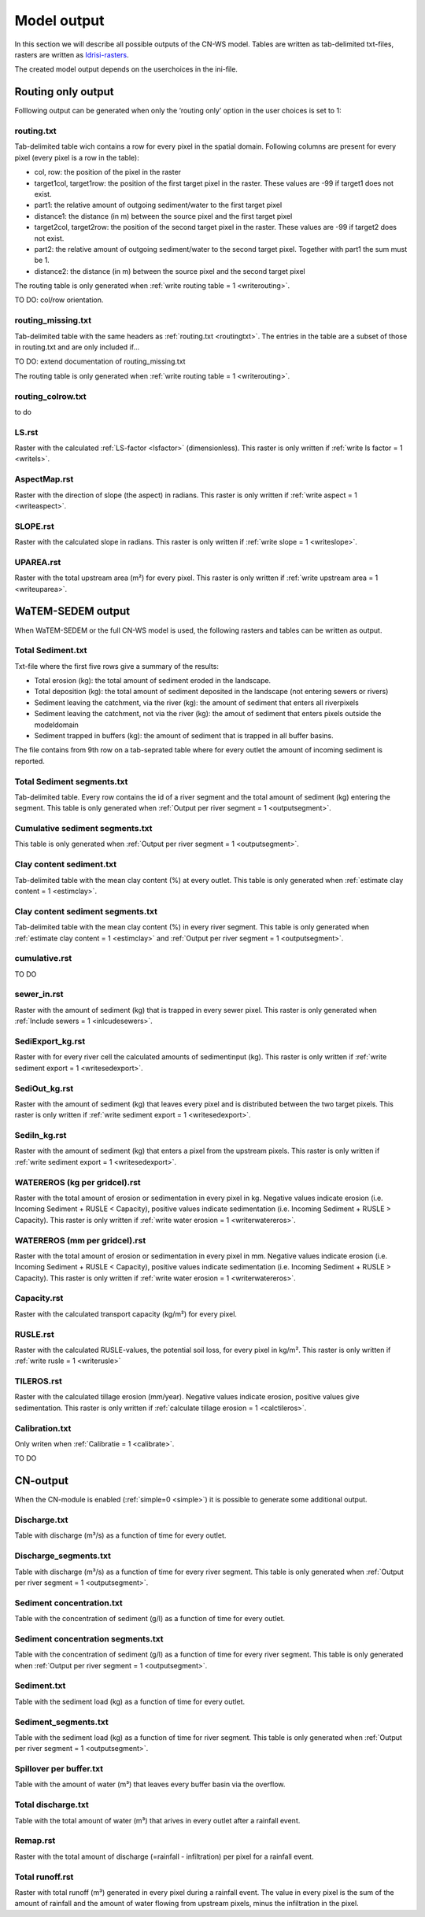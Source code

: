 ############
Model output
############

In this section we will describe all possible outputs of the CN-WS model. Tables
are written as tab-delimited txt-files, rasters are written as
`Idrisi-rasters <https://gdal.org/drivers/raster/Idrisi.html>`_.

The created model output depends on the userchoices in the ini-file. 

.. _onlyroutingoutput:

Routing only output
###################

Folllowing output can be generated when only the ‘routing only’ option in the
user choices is set to 1:

.. _routingtxt:

routing.txt
***********

Tab-delimited table wich contains a row for every pixel in the spatial domain.
Following columns are present for every pixel (every pixel is a row in the
table):

* col, row: the position of the pixel in the raster
* target1col, target1row: the position of the first target pixel in the raster.
  These values are -99 if target1 does not exist.
* part1: the relative amount of outgoing sediment/water to the first target
  pixel
* distance1: the distance (in m) between the source pixel and the first target
  pixel
* target2col, target2row: the position of the second target pixel in the raster.
  These values are -99 if target2 does not exist.
* part2: the relative amount of outgoing sediment/water to the second target
  pixel. Together with part1 the sum must be 1.
* distance2: the distance (in m) between the source pixel and the second target
  pixel

The routing table is only generated when
:ref:`write routing table = 1 <writerouting>`.

TO DO: col/row orientation.

.. _missingroutingtxt:

routing_missing.txt
*******************

Tab-delimited table with the same headers as :ref:`routing.txt <routingtxt>`.
The entries in the table are a subset of those in routing.txt and are only
included if...

TO DO: extend documentation of routing_missing.txt

The routing table is only generated when
:ref:`write routing table = 1 <writerouting>`.

.. _routingcolrow:

routing_colrow.txt
******************

to do

.. _lsmap:

LS.rst
******

Raster with the calculated :ref:`LS-factor <lsfactor>` (dimensionless). This
raster is only written if :ref:`write ls factor = 1 <writels>`.

.. _aspectmap:

AspectMap.rst
*************

Raster with the direction of slope (the aspect) in radians. This raster is only
written if :ref:`write aspect = 1 <writeaspect>`.

.. _slopemap:

SLOPE.rst
*********

Raster with the calculated slope in radians. This raster is only written if
:ref:`write slope = 1 <writeslope>`.

.. _upareamap:

UPAREA.rst
**********

Raster with the total upstream area (m²) for every pixel. This raster is only
written if :ref:`write upstream area = 1 <writeuparea>`.

.. _watemsedemoutput:

WaTEM-SEDEM output
##################

When WaTEM-SEDEM or the full CN-WS model is used, the following rasters and
tables can be written as output.

.. _totalsedimenttxt:

Total Sediment.txt
******************

Txt-file where the first five rows give a summary of the results:

* Total erosion (kg): the total amount of sediment eroded in the landscape. 
* Total deposition (kg): the total amount of sediment deposited in the landscape
  (not entering sewers or rivers)
* Sediment leaving the catchment, via the river (kg): the amount of sediment
  that enters all riverpixels
* Sediment leaving the catchment, not via the river (kg): the amout of sediment
  that enters pixels outside the modeldomain
* Sediment trapped in buffers (kg): the amount of sediment that is trapped in
  all buffer basins.

The file contains from 9th row on a tab-seprated table where for every outlet
the amount of incoming sediment is reported.

.. _totalsedimentsegmenttxt:

Total Sediment segments.txt
***************************

Tab-delimited table. Every row contains the id of a river segment and the total
amount of sediment (kg) entering the segment.
This table is only generated when
:ref:`Output per river segment = 1 <outputsegment>`.

.. _cumsedsegmenttxt:

Cumulative sediment segments.txt
********************************

This table is only generated when
:ref:`Output per river segment = 1 <outputsegment>`.

.. _claycontentesedtxt:

Clay content sediment.txt
*************************

Tab-delimited table with the mean clay content (%) at every outlet. This table
is only generated when :ref:`estimate clay content = 1 <estimclay>`.

.. _claycontentesedsegmenttxt:

Clay content sediment segments.txt
**********************************

Tab-delimited table with the mean clay content (%) in every river segment. This
table is only generated when :ref:`estimate clay content = 1 <estimclay>` and
:ref:`Output per river segment = 1 <outputsegment>`.


.. _cumulativerst:

cumulative.rst
**************

TO DO

sewer_in.rst
************

Raster with the amount of sediment (kg) that is trapped in every sewer pixel.
This raster is only generated when :ref:`Include sewers = 1 <inlcudesewers>`.

.. _sediexportrst:

SediExport_kg.rst
*****************

Raster with for every river cell the calculated amounts of sedimentinput (kg).
This raster is only written if :ref:`write sediment export = 1 <writesedexport>`.

.. _sedioutrst:

SediOut_kg.rst
**************

Raster with the amount of sediment (kg) that leaves every pixel and is
distributed between the two target pixels.
This raster is only written if :ref:`write sediment export = 1 <writesedexport>`.

.. _sediinrst:

SediIn_kg.rst
*************

Raster with the amount of sediment (kg) that enters a pixel from the upstream
pixels. This raster is only written if
:ref:`write sediment export = 1 <writesedexport>`.

.. _watereroskgrst:

WATEREROS (kg per gridcel).rst
******************************

Raster with the total amount of erosion or sedimentation in every pixel in kg.
Negative values indicate erosion (i.e. Incoming Sediment + RUSLE < Capacity),
positive values indicate sedimentation (i.e. Incoming Sediment + RUSLE >
Capacity). This raster is only written if
:ref:`write water erosion = 1 <writerwatereros>`.

.. _watererosmmrst:

WATEREROS (mm per gridcel).rst
******************************

Raster with the total amount of erosion or sedimentation in every pixel in mm.
Negative values indicate erosion (i.e. Incoming Sediment + RUSLE < Capacity),
positive values indicate sedimentation (i.e. Incoming Sediment + RUSLE >
Capacity). This raster is only written if
:ref:`write water erosion = 1 <writerwatereros>`.

.. _capacityrst:

Capacity.rst
************

Raster with the calculated transport capacity (kg/m²) for every pixel.

.. _ruslerst:

RUSLE.rst
*********

Raster with the calculated RUSLE-values, the potential soil loss, for every
pixel in kg/m². This raster is only written if
:ref:`write rusle = 1 <writerusle>`

TILEROS.rst
***********

Raster with the calculated tillage erosion (mm/year). Negative values indicate
erosion, positive values give sedimentation.
This raster is only written if :ref:`calculate tillage erosion = 1 <calctileros>`.

.. _calibrationtxt:

Calibration.txt
***************

Only writen when :ref:`Calibratie = 1 <calibrate>`.

TO DO 

CN-output
#########

When the CN-module is enabled (:ref:`simple=0 <simple>`) it is possible to
generate some additional output.

Discharge.txt
*************

Table with discharge (m³/s) as a function of time for every outlet.

.. _dischargesegment:

Discharge_segments.txt
**********************

Table with discharge (m³/s) as a function of time for every river segment. This
table is only generated when :ref:`Output per river segment = 1 <outputsegment>`.

Sediment concentration.txt
**************************

Table with the concentration of sediment (g/l) as a function of time for every
outlet.

.. _sedconcensegment:

Sediment concentration segments.txt
***********************************

Table with the concentration of sediment (g/l) as a function of time for every
river segment.
This table is only generated when :ref:`Output per river segment = 1 <outputsegment>`.

Sediment.txt
************

Table with the sediment load (kg) as a function of time for every outlet.

.. _sedsegmenttxt:

Sediment_segments.txt
*********************

Table with the sediment load (kg) as a function of time for river segment.
This table is only generated when
:ref:`Output per river segment = 1 <outputsegment>`.

Spillover per buffer.txt
************************

Table with the amount of water (m³) that leaves every buffer basin via the
overflow.

Total discharge.txt
*******************

Table with the total amount of water (m³) that arives in every outlet after a
rainfall event.

.. _remaprst:

Remap.rst
*********

Raster with the total amount of discharge (=rainfall - infiltration) per pixel
for a rainfall event.

.. _totalrunofrst:

Total runoff.rst
****************

Raster with total runoff (m³) generated in every pixel during a rainfall event.
The value in every pixel is the sum of the amount of rainfall and the amount of
water flowing from upstream pixels, minus the infiltration in the pixel.
